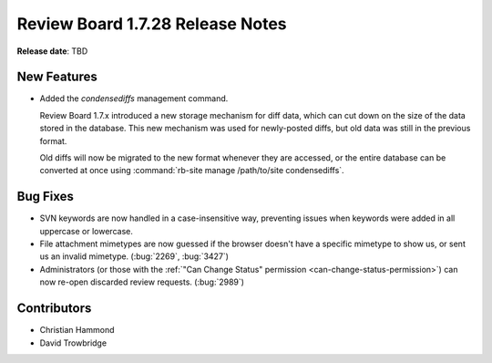=================================
Review Board 1.7.28 Release Notes
=================================

**Release date**: TBD


New Features
============

* Added the `condensediffs` management command.

  Review Board 1.7.x introduced a new storage mechanism for diff data, which
  can cut down on the size of the data stored in the database. This new
  mechanism was used for newly-posted diffs, but old data was still in the
  previous format.

  Old diffs will now be migrated to the new format whenever they are accessed,
  or the entire database can be converted at once using
  :command:`rb-site manage /path/to/site condensediffs`.


Bug Fixes
=========

* SVN keywords are now handled in a case-insensitive way, preventing issues
  when keywords were added in all uppercase or lowercase.

* File attachment mimetypes are now guessed if the browser doesn't have a
  specific mimetype to show us, or sent us an invalid mimetype. (:bug:`2269`,
  :bug:`3427`)

* Administrators (or those with the
  :ref:`"Can Change Status" permission <can-change-status-permission>`) can
  now re-open discarded review requests. (:bug:`2989`)


Contributors
============

* Christian Hammond
* David Trowbridge
